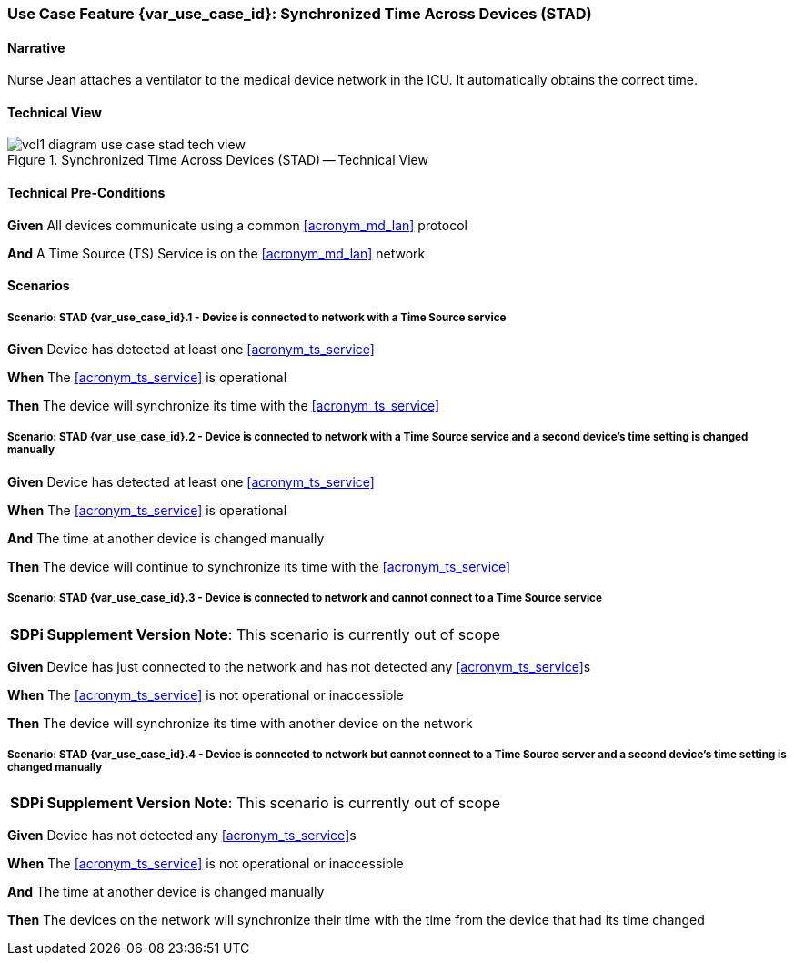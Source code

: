 [#vol1_clause_appendix_c_use_case_stad,sdpi_offset=2]
=== Use Case Feature {var_use_case_id}: Synchronized Time Across Devices (STAD)

// NOTE:  See use case labels in document-declarations.adoc

==== Narrative
Nurse Jean attaches a ventilator to the medical device network in the ICU.  It automatically obtains the correct time.

==== Technical View

.Synchronized Time Across Devices (STAD) -- Technical View

image::../images/vol1-diagram-use-case-stad-tech-view.svg[align=center]

[#vol1_clause_appendix_c_use_case_stad_technical_precondition]
==== Technical Pre-Conditions

*Given* All devices communicate using a common <<acronym_md_lan>> protocol

*And* A Time Source (TS) Service is on the <<acronym_md_lan>> network

[#vol1_clause_appendix_c_use_case_stad_scenarios]
==== Scenarios

===== Scenario: STAD {var_use_case_id}.1 - Device is connected to network with a Time Source service

*Given* Device has detected at least one <<acronym_ts_service>>

*When* The <<acronym_ts_service>> is operational

*Then* The device will synchronize its time with the <<acronym_ts_service>>

===== Scenario: STAD {var_use_case_id}.2 - Device is connected to network with a Time Source service and a second device’s time setting is changed manually

*Given* Device has detected at least one <<acronym_ts_service>>

*When* The <<acronym_ts_service>> is operational

*And* The time at another device is changed manually

*Then* The device will continue to synchronize its time with the <<acronym_ts_service>>

===== Scenario: STAD {var_use_case_id}.3 - Device is connected to network and cannot connect to a Time Source service

[%noheader]
[%autowidth]
[cols="1"]
|===
| *SDPi Supplement Version Note*:  This scenario is currently out of scope
|===

*Given* Device has just connected to the network and has not detected any <<acronym_ts_service>>s

*When* The <<acronym_ts_service>> is not operational or inaccessible

*Then* The device will synchronize its time with another  device on the network

===== Scenario: STAD {var_use_case_id}.4 - Device is connected to network but cannot connect to a Time Source server and a second device’s time setting is changed manually

[%noheader]
[%autowidth]
[cols="1"]
|===
| *SDPi Supplement Version Note*:  This scenario is currently out of scope
|===

*Given* Device has not detected any <<acronym_ts_service>>s

*When* The <<acronym_ts_service>> is not operational or inaccessible

*And* The time at another device is changed manually

*Then* The devices on the network will synchronize their time with the time from the device that had its time changed

